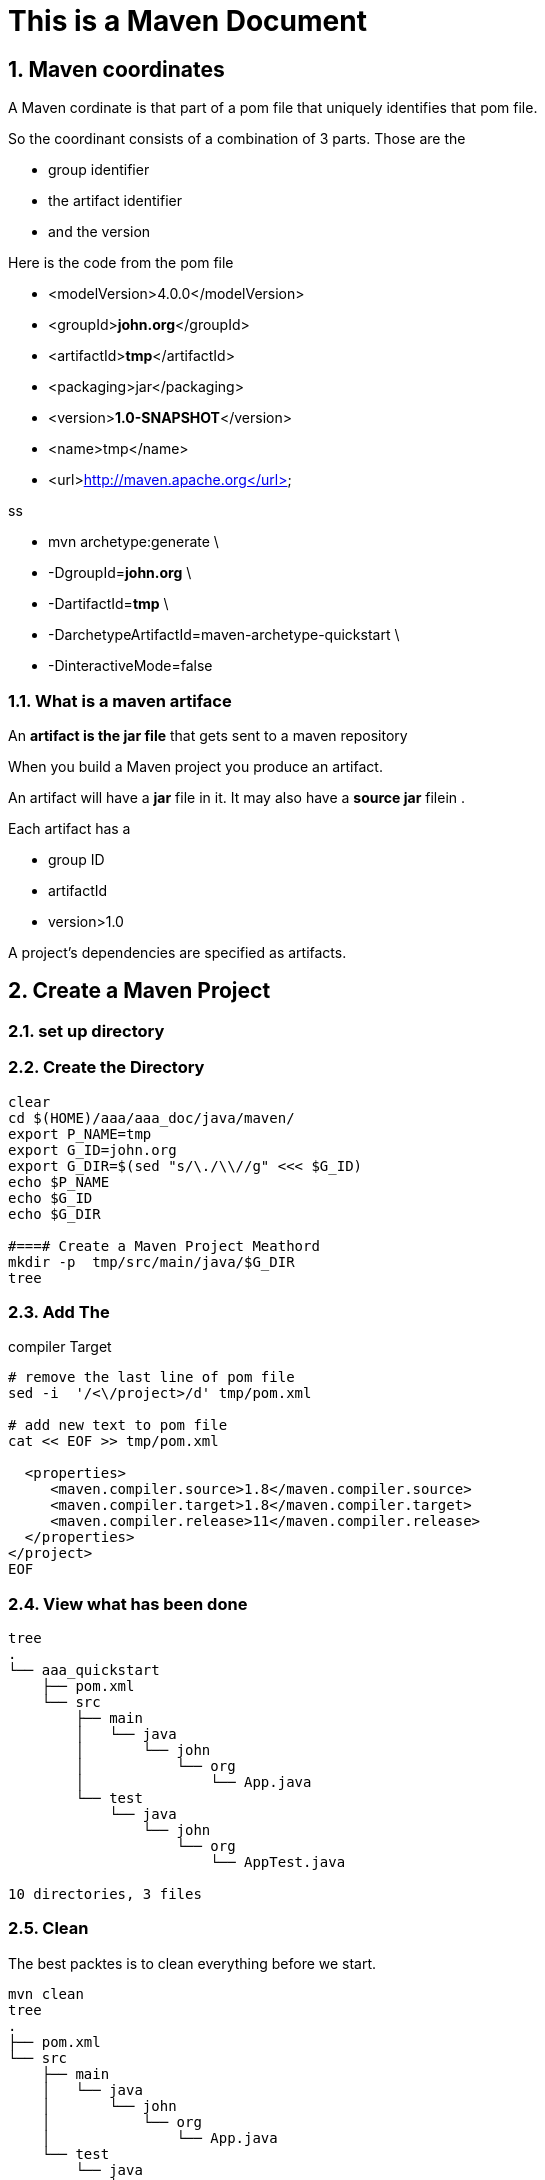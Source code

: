 = This is a Maven Document
// :doctype: book
// :reproducible:
:numbered:
//:source-highlighter: coderay
// :source-highlighter: rouge
// :listing-caption: Listing
// Uncomment next line to set page size (default is A4)
//:pdf-page-size: Letter


== Maven coordinates
// Maven coordinates identify uniquely a project, a dependency, or a plugin defined in POM
A Maven cordinate is that part of a pom file that uniquely identifies that pom file.
// Each entity is uniquely identified by the combination of a group identifier, an artifact identifier, and the version

So the coordinant consists of a combination of 3 parts. 
Those are the 

* group identifier
* the artifact identifier
* and the version

Here is the code from the pom file


* <modelVersion>4.0.0</modelVersion>
* <groupId>**[red]#john.org#**</groupId>
* <artifactId>**[red]#tmp#**</artifactId>
* <packaging>jar</packaging>
* <version>**[red]#1.0-SNAPSHOT#**</version>
* <name>tmp</name>
* <url>http://maven.apache.org</url>

ss

* mvn archetype:generate \
* -DgroupId=**[red]#john.org#** \
* -DartifactId=**[red]#tmp#** \
* -DarchetypeArtifactId=maven-archetype-quickstart \
* -DinteractiveMode=false





=== What is a maven artiface

An **artifact is the jar file** that gets sent to a maven repository 


When you build a Maven project 
you produce an artifact. 

An artifact will have a **jar** file in it. 
It may also have a ** source jar** filein .

Each artifact has a 

* group ID
* artifactId
* version>1.0


// Each artifact has a group ID (usually a reversed domain name, like com.example.foo), an artifact ID (just a name), and a version string. The three together uniquely identify the artifact.

A project's dependencies are specified as artifacts.


== Create a Maven Project

=== set up directory

// [source,bash]
// ----
// clear
// cd $(HOME)/aaa/aaa_doc/java/maven/
// export P_NAME=tmp
// export G_ID=john.org
// echo $P_NAME
// echo $G_ID
// #===# Create a Maven Project Meathord 
// mvn archetype:generate \
// -DgroupId=$G_ID \
// -DartifactId=$P_NAME \
// -DarchetypeArtifactId=maven-archetype-quickstart \
// -DinteractiveMode=false
// nl tmp/pom.xml
// ----


=== Create the Directory 
[source,bash]
----
clear
cd $(HOME)/aaa/aaa_doc/java/maven/
export P_NAME=tmp
export G_ID=john.org
export G_DIR=$(sed "s/\./\\//g" <<< $G_ID)
echo $P_NAME
echo $G_ID
echo $G_DIR

#===# Create a Maven Project Meathord 
mkdir -p  tmp/src/main/java/$G_DIR
tree
----




=== Add The 
compiler Target
[source,bash]
----
# remove the last line of pom file
sed -i  '/<\/project>/d' tmp/pom.xml

# add new text to pom file
cat << EOF >> tmp/pom.xml

  <properties>
     <maven.compiler.source>1.8</maven.compiler.source>
     <maven.compiler.target>1.8</maven.compiler.target>
     <maven.compiler.release>11</maven.compiler.release>
  </properties>
</project>
EOF

----




=== View what has been done 
[source,bash]
----
tree
.
└── aaa_quickstart
    ├── pom.xml
    └── src
        ├── main
        │   └── java
        │       └── john
        │           └── org
        │               └── App.java
        └── test
            └── java
                └── john
                    └── org
                        └── AppTest.java

10 directories, 3 files
----


=== Clean 
The best packtes 
is to  clean everything
before we start. 

[source,bash]
----
mvn clean
tree
.
├── pom.xml 
└── src
    ├── main
    │   └── java
    │       └── john
    │           └── org
    │               └── App.java
    └── test
        └── java
            └── john
                └── org
                    └── AppTest.java

9 directories, 3 files
[john@localhost tmp]$ 
----



=== Create a Package
Here we will creat a package. 
The Package will be in the target directory.
An as we can see here from the tree listing it is at the bottom of the directory.
The name of the package is the same
as the name of the top level directory

[source,bash]
----
mvn package

tree target/
target/
├── classes
│   └── john
│       └── org
│           └── App.class
├── generated-sources
│   └── annotations
├── generated-test-sources
│   └── test-annotations
├── maven-archiver
│   └── pom.properties
├── maven-status
│   └── maven-compiler-plugin
│       ├── compile
│       │   └── default-compile
│       │       ├── createdFiles.lst
│       │       └── inputFiles.lst
│       └── testCompile
│           └── default-testCompile
│               ├── createdFiles.lst
│               └── inputFiles.lst
├── surefire-reports
│   ├── john.org.AppTest.txt
│   └── TEST-john.org.AppTest.xml
├── test-classes
│   └── john
│       └── org
│           └── AppTest.class
└── tmp-1.0-SNAPSHOT.jar

18 directories, 10 files
----



=== Run the Package
Here we will run the package 
that we have just created.

[source,bash]
[john@localhost tmp]$ java -cp target/tmp-1.0-SNAPSHOT.jar john.org.App 
Hello World!
[john@localhost tmp]$ 






